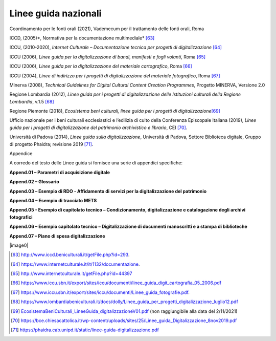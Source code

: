 Linee guida nazionali
=====================

Coordinamento per le fonti orali (2021), Vademecum per il trattamento delle fonti orali, Roma

ICCD, (2005)*, Normativa per la documentazione multimediale*\  [63]_

ICCU, (2010-2020), *Internet Culturale – Documentazione tecnica per
progetti di digitalizzazione*\  [64]_

ICCU (2006), *Linee guida per la digitalizzazione di bandi, manifesti e fogli volanti*, Roma [65]_

ICCU (2006), *Linee guida per la digitalizzazione del materiale
cartografico*, Roma [66]_

ICCU (2004), *Linee di indirizzo per i progetti di digitalizzazione del materiale fotografico*, Roma [67]_

Minerva (2008), *Technical Guidelines for Digital Cultural Content
Creation Programmes*, Progetto MINERVA, Versione 2.0

Regione Lombardia (2012), *Linee guida per i progetti di
digitalizzazione delle Istituzioni culturali della Regione Lombardia*, v.1.5 [68]_

Regione Piemonte (2018), *Ecosistema beni culturali, linee guida per i
progetti di digitalizzazione*\ [69]_

Ufficio nazionale per i beni culturali ecclesiastici e l’edilizia di
culto della Conferenza Episcopale Italiana (2019), *Linee guida per i progetti di digitalizzazione del patrimonio archivistico e librario*, CEI [70]_.

Università di Padova (2014), *Linee guida sulla digitalizzazione*,
Università di Padova, Settore Biblioteca digitale, Gruppo di progetto Phaidra; revisione 2019 [71]_.

Appendice

A corredo del testo delle Linee guida si fornisce una serie di appendici specifiche:

**Append.01 – Parametri di acquisizione digitale**

**Append.02 – Glossario**

**Append.03 – Esempio di RDO - Affidamento di servizi per la
digitalizzazione del patrimonio**

**Append.04 – Esempio di tracciato METS**

**Append.05 - Esempio di capitolato tecnico – Condizionamento,
digitalizzazione e catalogazione degli archivi fotografici**

**Append.06 – Esempio capitolato tecnico – Digitalizzazione di documenti
manoscritti e a stampa di biblioteche**

**Append.07 – Piano di spesa digitalizzazione**



|image0|

.. [63] `<http://www.iccd.beniculturali.it/getFile.php?id=293>`_.

.. [64] `<https://www.internetculturale.it/it/1132/documentazione>`_.

.. [65] `<http://www.internetculturale.it/getFile.php?id=44397>`_

.. [66] `<https://www.iccu.sbn.it/export/sites/iccu/documenti/linee_guida_digit_cartografia_05_2006.pdf>`_

.. [67] `<https://www.iccu.sbn.it/export/sites/iccu/documenti/Linee_guida_fotografie.pdf>`_.

.. [68] `<https://www.lombardiabeniculturali.it/docs/dolly/Linee_guida_per_progetti_digitalizzazione_luglio12.pdf>`_

.. [69] `<EcosistemaBeniCulturali_LineeGuida_digitalizzazioneV01.pdf>`_ (non
   raggiungibile alla data del 2/11/2021)

.. [70] `<https://bce.chiesacattolica.it/wp-content/uploads/sites/25/Linee_guida_Digitalizzazione_8nov2019.pdf>`_

.. [71] `<https://phaidra.cab.unipd.it/static/linee-guida-digitalizzazione.pdf>`_
